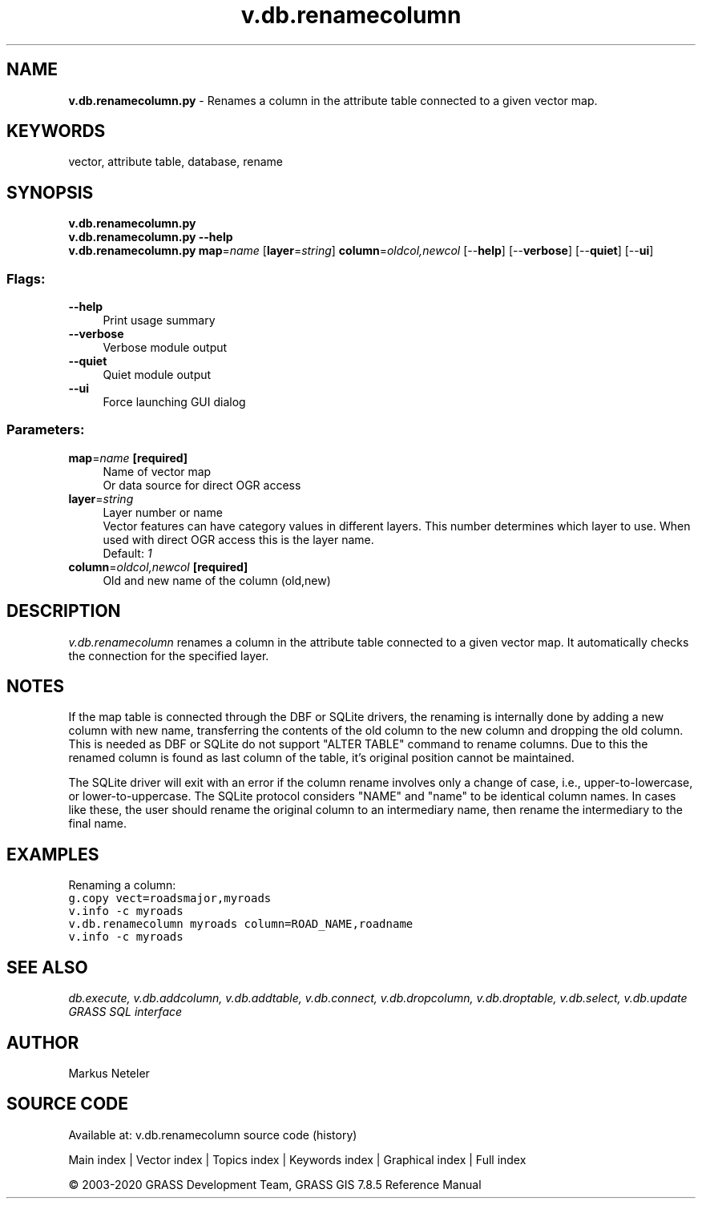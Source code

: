 .TH v.db.renamecolumn 1 "" "GRASS 7.8.5" "GRASS GIS User's Manual"
.SH NAME
\fI\fBv.db.renamecolumn.py\fR\fR  \- Renames a column in the attribute table connected to a given vector map.
.SH KEYWORDS
vector, attribute table, database, rename
.SH SYNOPSIS
\fBv.db.renamecolumn.py\fR
.br
\fBv.db.renamecolumn.py \-\-help\fR
.br
\fBv.db.renamecolumn.py\fR \fBmap\fR=\fIname\fR  [\fBlayer\fR=\fIstring\fR]  \fBcolumn\fR=\fIoldcol,newcol\fR  [\-\-\fBhelp\fR]  [\-\-\fBverbose\fR]  [\-\-\fBquiet\fR]  [\-\-\fBui\fR]
.SS Flags:
.IP "\fB\-\-help\fR" 4m
.br
Print usage summary
.IP "\fB\-\-verbose\fR" 4m
.br
Verbose module output
.IP "\fB\-\-quiet\fR" 4m
.br
Quiet module output
.IP "\fB\-\-ui\fR" 4m
.br
Force launching GUI dialog
.SS Parameters:
.IP "\fBmap\fR=\fIname\fR \fB[required]\fR" 4m
.br
Name of vector map
.br
Or data source for direct OGR access
.IP "\fBlayer\fR=\fIstring\fR" 4m
.br
Layer number or name
.br
Vector features can have category values in different layers. This number determines which layer to use. When used with direct OGR access this is the layer name.
.br
Default: \fI1\fR
.IP "\fBcolumn\fR=\fIoldcol,newcol\fR \fB[required]\fR" 4m
.br
Old and new name of the column (old,new)
.SH DESCRIPTION
\fIv.db.renamecolumn\fR renames a column in the attribute table connected
to a given vector map. It automatically checks the connection for the specified
layer.
.SH NOTES
If the map table is connected through the DBF or SQLite drivers, the renaming
is internally done by adding a new column with new name, transferring the contents
of the old column to the new column and dropping the old column. This is needed
as DBF or SQLite do not support \(dqALTER TABLE\(dq command to rename columns. Due to
this the renamed column is found as last column of the table, it\(cqs original position
cannot be maintained.
.PP
The SQLite driver will exit with an error if the column rename involves only a change of
case, i.e., upper\-to\-lowercase, or lower\-to\-uppercase. The SQLite protocol considers \(dqNAME\(dq
and \(dqname\(dq to be identical column names. In cases like these, the user should rename the original
column to an intermediary name, then rename the intermediary to the final name.
.SH EXAMPLES
Renaming a column:
.br
.br
.nf
\fC
g.copy vect=roadsmajor,myroads
v.info \-c myroads
v.db.renamecolumn myroads column=ROAD_NAME,roadname
v.info \-c myroads
\fR
.fi
.SH SEE ALSO
\fI
db.execute,
v.db.addcolumn,
v.db.addtable,
v.db.connect,
v.db.dropcolumn,
v.db.droptable,
v.db.select,
v.db.update
.br
GRASS SQL interface
\fR
.SH AUTHOR
Markus Neteler
.SH SOURCE CODE
.PP
Available at: v.db.renamecolumn source code (history)
.PP
Main index |
Vector index |
Topics index |
Keywords index |
Graphical index |
Full index
.PP
© 2003\-2020
GRASS Development Team,
GRASS GIS 7.8.5 Reference Manual
